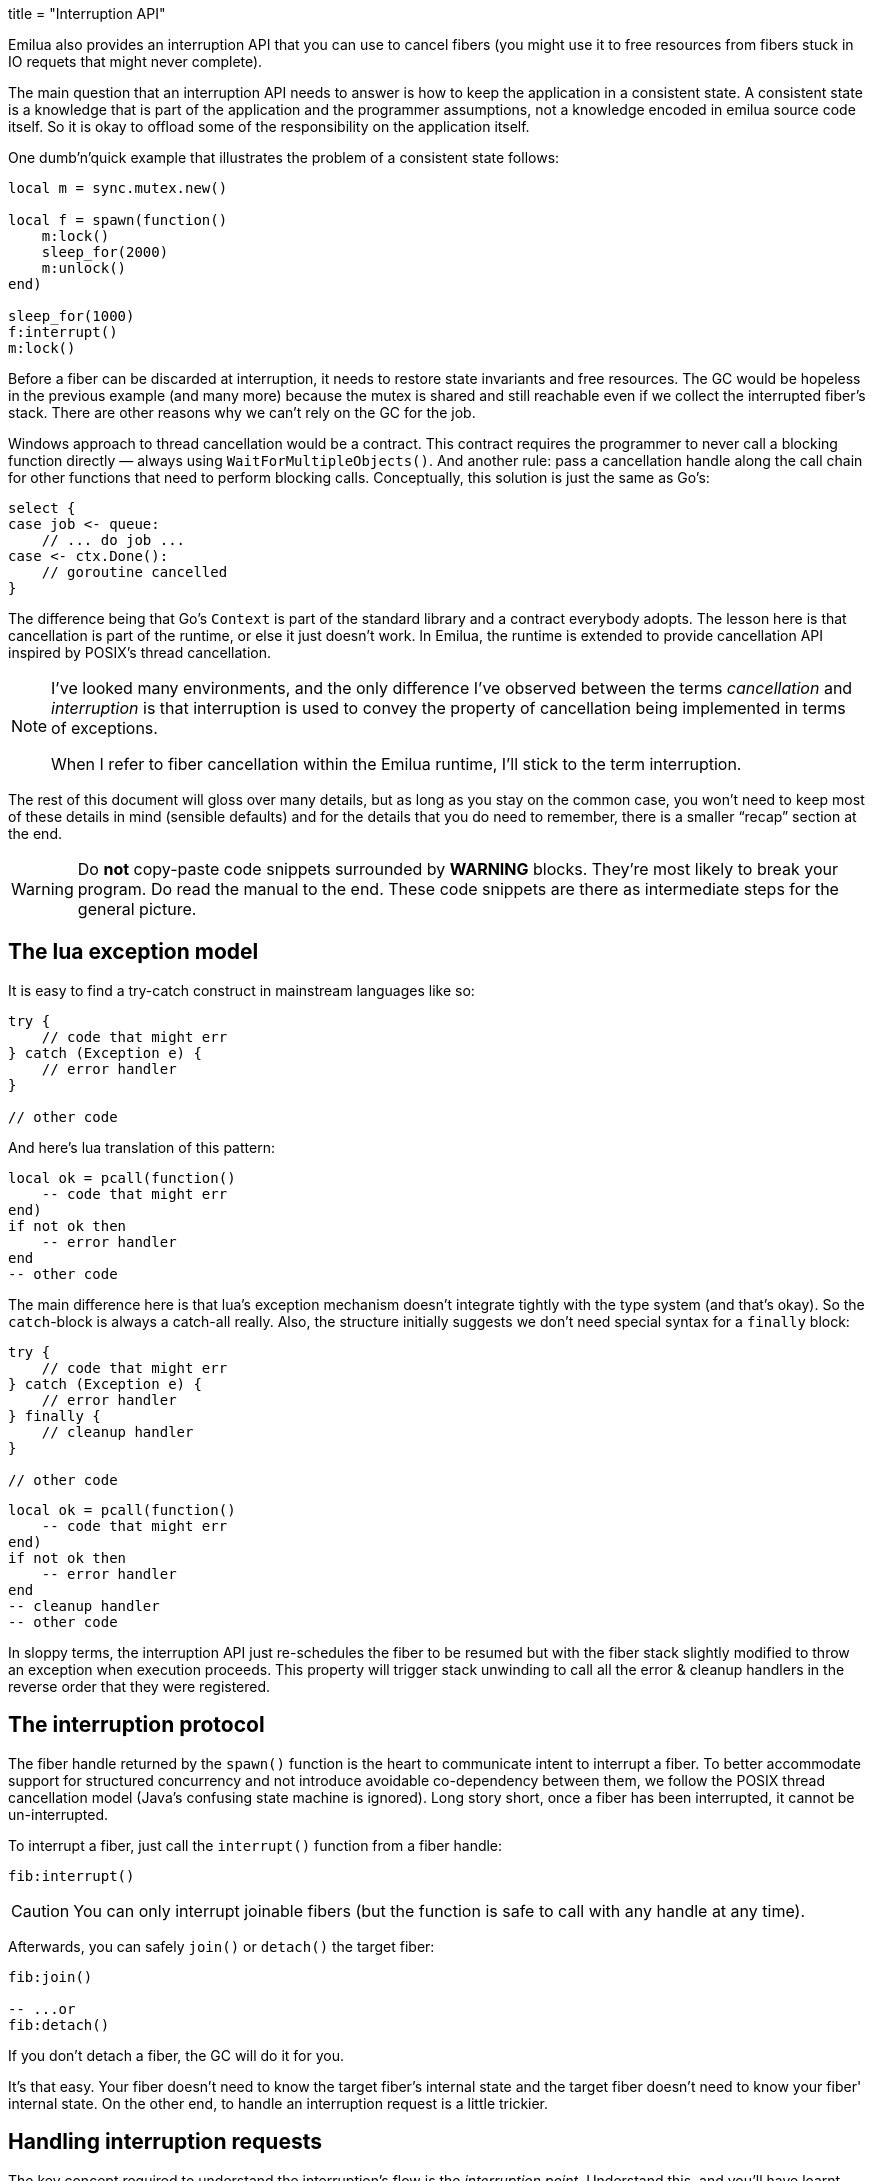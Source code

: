 +++
title = "Interruption API"
+++

Emilua also provides an interruption API that you can use to cancel fibers (you
might use it to free resources from fibers stuck in IO requets that might never
complete).

The main question that an interruption API needs to answer is how to keep the
application in a consistent state. A consistent state is a knowledge that is
part of the application and the programmer assumptions, not a knowledge encoded
in emilua source code itself. So it is okay to offload some of the
responsibility on the application itself.

One dumb'n'quick example that illustrates the problem of a consistent state
follows:

[source,lua]
----
local m = sync.mutex.new()

local f = spawn(function()
    m:lock()
    sleep_for(2000)
    m:unlock()
end)

sleep_for(1000)
f:interrupt()
m:lock()
----

Before a fiber can be discarded at interruption, it needs to restore state
invariants and free resources. The GC would be hopeless in the previous example
(and many more) because the mutex is shared and still reachable even if we
collect the interrupted fiber's stack. There are other reasons why we can't rely
on the GC for the job.

Windows approach to thread cancellation would be a contract. This contract
requires the programmer to never call a blocking function directly — always
using `WaitForMultipleObjects()`. And another rule: pass a cancellation handle
along the call chain for other functions that need to perform blocking calls.
Conceptually, this solution is just the same as Go's:

[source,go]
----
select {
case job <- queue:
    // ... do job ...
case <- ctx.Done():
    // goroutine cancelled
}
----

The difference being that Go's `Context` is part of the standard library and a
contract everybody adopts. The lesson here is that cancellation is part of the
runtime, or else it just doesn't work. In Emilua, the runtime is extended to
provide cancellation API inspired by POSIX's thread cancellation.

[NOTE]
--
I've looked many environments, and the only difference I've observed between the
terms _cancellation_ and _interruption_ is that interruption is used to convey
the property of cancellation being implemented in terms of exceptions.

When I refer to fiber cancellation within the Emilua runtime, I'll stick to the
term interruption.
--

The rest of this document will gloss over many details, but as long as you stay
on the common case, you won't need to keep most of these details in mind
(sensible defaults) and for the details that you do need to remember, there is a
smaller “recap” section at the end.

[WARNING]
--
Do *not* copy-paste code snippets surrounded by *WARNING* blocks. They're most
likely to break your program. Do read the manual to the end. These code snippets
are there as intermediate steps for the general picture.
--

== The lua exception model

It is easy to find a try-catch construct in mainstream languages like so:

[source,java]
----
try {
    // code that might err
} catch (Exception e) {
    // error handler
}

// other code
----

And here's lua translation of this pattern:

[source,lua]
----
local ok = pcall(function()
    -- code that might err
end)
if not ok then
    -- error handler
end
-- other code
----

The main difference here is that lua's exception mechanism doesn't integrate
tightly with the type system (and that's okay). So the ``catch``-block is always
a catch-all really. Also, the structure initially suggests we don't need special
syntax for a `finally` block:

[source,java]
----
try {
    // code that might err
} catch (Exception e) {
    // error handler
} finally {
    // cleanup handler
}

// other code
----

[source,lua]
----
local ok = pcall(function()
    -- code that might err
end)
if not ok then
    -- error handler
end
-- cleanup handler
-- other code
----

In sloppy terms, the interruption API just re-schedules the fiber to be resumed
but with the fiber stack slightly modified to throw an exception when execution
proceeds. This property will trigger stack unwinding to call all the error &
cleanup handlers in the reverse order that they were registered.

== The interruption protocol

The fiber handle returned by the `spawn()` function is the heart to communicate
intent to interrupt a fiber. To better accommodate support for structured
concurrency and not introduce avoidable co-dependency between them, we follow
the POSIX thread cancellation model (Java's confusing state machine is
ignored). Long story short, once a fiber has been interrupted, it cannot be
un-interrupted.

To interrupt a fiber, just call the `interrupt()` function from a fiber handle:

[source,lua]
----
fib:interrupt()
----

CAUTION: You can only interrupt joinable fibers (but the function is safe to
call with any handle at any time).

Afterwards, you can safely `join()` or `detach()` the target fiber:

[source,lua]
----
fib:join()

-- ...or
fib:detach()
----

If you don't detach a fiber, the GC will do it for you.

It's that easy. Your fiber doesn't need to know the target fiber's internal
state and the target fiber doesn't need to know your fiber' internal state. On
the other end, to handle an interruption request is a little trickier.

== Handling interruption requests

The key concept required to understand the interruption's flow is the
_interruption point_. Understand this, and you'll have learnt how to handle
interruption requests.

[NOTE]
--
[discrete]
== Definition

An _interruption point_ configures a point in your application where it is
allowed for the Emilua runtime to stop normal execution flow and raise an
exception to trigger stack unwinding if an interruption request from another
fiber has been received.
--

When the possibility of interruption is added to the table, your mental model
has to take into account that calls to certain functions _now_ might throw an
error for no other reason but rewind the stack before freeing the fiber.

The only places that are allowed to serve as interruption points are calls to
suspending functions (plus the `pcall()` family and `coroutine.resume()` for
reasons soon to be explained).

[source,lua]
----
-- this snippet has no interruption points
-- exceptions are never raised here
local i = 0
while true do
    i = i + 1
end
----

The following function doesn't need to worry about leaving the object `self` in
an inconsistent state if the fiber gets interrupted. And the reason for this is
quite simple: this function doesn't have interruption points (which is usually
the case for functions that are purely compute-bound). It won't ever be
interrupted in the middle of its work.

[source,lua]
----
function mt:new_sample(sample)
    self.mean_ = self.a * sample + (1 - self.a) * self.mean_
    self.f = self.a + (1 - self.a) * self.f
end
----

Functions that suspend the fiber (e.g. IO and functions from the `sync` module)
configure interruption points. The function `echo` defined below has
interruption points.

[source,lua]
----
function echo(sock, buf)
    local nread = sock:read(buf) -- <1>
    sock:write(buf, nread)       -- <2>
end
----

Now take the following code to orchestrate the interaction between two fibers.

[source,lua]
----
local child_fib = spawn(function()
    local buf = buffer.new(1024)
    echo(global_sock, buf)
end)

child_fib:interrupt()
----

The mother-fiber doesn't have interruption points, so it executes til
the end. The `child_fib` fiber calls `echo()` and `echo()` will in turn act as
an interruption point (i.e. the property of being an interruption point
propagates up to the caller functions).

NOTE: `this_fiber.yield()` can be used to introduce interruption points for
fibers that otherwise would have none.

The mother-fiber doesn't call any suspending function, so it'll run until the
end and only yields execution back to other fibers when it does end. At the last
line, an interruption request is sent to the child fiber. The runtime's
scheduler doesn't guarantee when the interruption request will be delivered and
can schedule execution of the remaining fibers with plenty of freedom given
we're not using any synchronization primitives.

In this simple scenario, it's quite likely that the interruption request will be
delivered pretty quickly and the call to `sock:read()` inside `echo()` will
suspend `child_fib` just to awake it again but with an exception being raised
instead of the result being returned. The exception will unwind the whole stack
and the fiber finishes.

Any of the interruption points can serve for the fiber to act on the
interruption request. Another possible point where these mechanisms would be
triggered is the `sock:write()` suspending function.

NOTE: `this_fiber.uncaught_handler()` isn't called when the exception is
`fiber_interrupted` so you don't really have to care about trapping interruption
exceptions. You're free to just let the stack fully unwind.

[WARNING]
--
[source,lua]
----
local child_fib = spawn(function()
    local buf = buffer.new(1024)
    global_sock_mutex:lock()
    local ok, ex = pcall(function()
        echo(global_sock, buf)
    end)
    global_sock_mutex:unlock()
    if not ok then
        error(ex)
    end
end)
----
--

To register a cleanup handler in case the fiber gets interrupted, all you need
to do is handle the raised exceptions.

A fiber is always either interrupted or not interrupted. A fiber doesn't go back
to the un-interrupted state. Once the fiber has been interrupted, it'll stay in
this state. The task in hand is to rewind the stack calling the cleanup handlers
to keep the application state consistent after the GC collect the fiber — all
done by the Emilua runtime.

So you can't call more suspending functions after the fiber gets interrupted:

[source,lua]
----
local ok, ex = pcall(function()
    -- lots of IO ops                -- <1>
end)
if not ok then
    watchdog_sock:write(errored_msg) -- <2>
    error(ex)
end
----
<1> Lots of interruption points. All swallowed by `pcall()`.
<2> If fiber gets interrupted at `#1`, it won't init any IO operation here but
instead throw another `fiber_interrupted` exception.

The previous snippet has an error. To properly achieve the desired behaviour,
you have to temporally disable interruptions in the cleanup handler like so:

[source,lua]
----
local ok, ex = pcall(function()
    -- lots of IO ops
end)
if not ok then
    this_fiber.disable_interruption()
    pcall(function()
        watchdog_sock:write(errored_msg)
    end)
    this_fiber.restore_interruption()
    error(ex)
end
----

NOTE: `this_fiber.restore_interruption()` has to be called as many times as
`this_fiber.disable_interruption()` has been called to restore interruptibility.

It looks messy, but this behaviour actually helps the common case to stay
clean. Were not for these choices, a common fiber that doesn't have to handle
interruption like the following would accidentally swallow an interruption
request and never get collected:

[source,lua]
----
local ok = false
while not ok do
    ok = pcall(function()
        my_udp_sock:send(notify_msg)
    end)
end
----

And the `pcall()` family in itself also configures an interruption point exactly
to make sure that loops like this won't prevent the fiber from being properly
interrupted. `pcall()` family and `coroutine.resume()` are the only functions
which aren't suspending functions but introduce interruption points
nevertheless.

[NOTE]
--
It is guaranteed that `fib:interrupt()` will never be an interruption point (and
neither a suspension point).

This guarantee is useful to build certain concurrency patterns.
--

== The `scope()` facility

The control flow for the common case is good, but handling interruptions right
now is tricky to say the least. To make matters less error-prone, the `scope()`
family of functions exist.

* `scope()`
* `scope_cleanup_push()`
* `scope_cleanup_pop()`

The `scope()` function receives a closure and executes it, but it maintains a
list of cleanup handlers to be called on the exit path (be it reached by the
common exit flow or by a raised exception). When you call it, the list of
cleanup handlers is empty, and you can use `scope_cleanup_push()` to register
cleanup handlers. They are executed in the reverse order in which they were
registered. The handlers are called with the interruptions disabled, so you
don't need to disable them yourself.

NOTE: It is safe to have nested ``scope()``s.

One of the previous examples can now be rewritten as follows:

[source,lua]
----
local child_fib = spawn(function()
    local buf = buffer.new(1024)
    global_sock_mutex:lock()
    scope_cleanup_push(function() global_sock_mutex:unlock() end)
    echo(global_sock, buf)
end)
----

If a cleanup handler throws an error, the error is ignored.

If you want to call the last registered cleanup handler and pop it from the
list, just call `scope_cleanup_pop()`. `scope_cleanup_pop()` receives an
optional argument informing whether the cleanup handler must be executed after
removed from the list (defaulting to `true`).

[source,lua]
----
scope(function()
    scope_cleanup_push(function()
        watchdog_sock:write(errored_msg)
    end)

    -- lots of IO ops

    scope_cleanup_pop(false)
end)
----

Every fiber has an implicit root scope so you don't need to always create one
yourself. The standard lua's `pcall()` is also modified to act as a scope which
is a lot of convenience for you.

When you call `scope_cleanup_pop()` yourself, errors raised from the cleanup
handler are also swallowed and not propagated up. The thing is: you should not
write errors in the cleanup or error handlers. Bugs are unavoidable but writing
error handlers for error handlers for error handlers for error handlers in an
infinite cascade won't do us any good.

IMPORTANT: Given `pcall()` is also an interruption point, examples written
inside *WARNING* blocks from the previous section had bugs related to
maintaining invariants and the `scope()` family is the safest way to register
cleanup handlers.

== IO objects

It's not unrealistic to share a single IO object among multiple fibers. The
following snippets are based (the original code was not lua's) on real-world
code:

.Fiber _ping-sender_
[source,lua]
----
while true do
    sleep_for(20 * 1000)
    write_mutex:lock()
    scope_cleanup_push(function() write_mutex:unlock() end)
    local ok = pcall(function() ws:ping() end)
    if not ok then
        return
    end
    scope_cleanup_pop()
end
----

.Fiber _consume-subscriptions_
[source,lua]
----
while true do
    local ok = pcall(function()
        -- `app` may call `write_mutex:lock()`
        app:consume_subscriptions()
    end)
    if not ok then
        return
    end
    -- uses `sync.cond`
    app:wait_on_subscriptions()
end
----

.Fiber _main_
[source,lua]
----
local buffer = buffer.new(1024)
while true do
    local ok = pcall(function()
        local nread = ws:read(buffer)
        -- `app` may call `write_mutex:lock()`
        app:on_ws_read(buffer, nread)
    end)
    if not ok then
        break
    end
end

f1:interrupt()
f2:interrupt()
this_fiber.disable_interruption()
f1:join()
f2:join()
----

A fiber will never be interrupted in the _middle_ (tricky concept to define) of
some IO operation. If a fiber suspended on some IO operation and it was
successfully interrupted, it means the operation is not delivered at all and can
be tried again later as if it never happened in the first place. The following
artificial example illustrates this guarantee (restricting the IO object to a
single fiber to keep the code sample small and easy to follow):

[source,lua]
----
scope_cleanup_push(function()
    my_udp_sock:write(shutdown_msg)
end)
while true do
    sleep_for(20 * 1000)
    dns_query:resolve()
end
----

If the interruption request arrives when the fiber is suspended at
`dns_query:resolve()`, the runtime will schedule cancellation of the underlying
IO operation and only resume the fiber when the reply for the cancellation
request arrives. At this point, if the original IO operation already succeeded,
`fiber_interrupted` exception won't be raised so you have a chance to examine
the result and the interruption handling will be postponed to the next
interruption point.

IMPORTANT: The `pcall()` family actually provides the same fundamental
guarantee. Once it starts executing the argument passed, it won't throw any
`fiber_interrupted` exception so you have a chance to examine the result of the
executed code. The `pcall()` family only checks for interruption requests before
executing the argument.

[NOTE]
--
Some IO objects might use relaxed semantics here to avoid expensive
implementations. For instance, HTTP sockets might close the underlying TCP
socket if you cancel an IO operation to avoid bookkeeping state.

Refer to their documentation to check when the behaviour uses relaxed
semantics. All in all, they should never block indefinitely. That's a guarantee
you can rely on. Preferably, they won't use a timeout to react on cancellations
either (that would be just bad).
--

== User-level coroutines

IMPORTANT: Interruptibility is not a property from the coroutine. The coroutine
can be created in one fiber, started in a second fiber and resumed in a third
one. Interruptibility is a property from the fiber.

[source,lua]
----
fibonacci = coroutine.create(function()
    local a, b = 0, 1
    while true do
        a, b = b, a + b
        coroutine.yield(a)
    end
end)
----

`coroutine.resume()` swallows exceptions raised within the coroutine, just like
`pcall()`. Therefore, the runtime guarantees `coroutine.resume()` enjoys the
same properties found in `pcall()`:

* `coroutine.resume()` is an interruption point.
* `coroutine.resume()` only checks for interruption requests before resuming the
  coroutine (i.e. the interruption notification is not fully asynchronous).
* Like `pcall()`, `coroutine.create()` will also create a new `scope()` for the
  closure. However, this scope (and any nested one) is independent from the
  parent fiber and tied not to the enclosing parent fiber's lexical scopes but
  to the coroutine lifetime.

We can't guarantee deterministic resumption of zombie coroutines to (re-)deliver
interruption requests (nor should). Therefore, if the GC collects any of your
unreachable coroutines with remaining `scope_cleanup_pop()` to be done, it does
nothing besides collecting the coroutine stack. You have to prepare your code to
cope with this non-guarantee otherwise you most likely will have buggy code.

[source,lua]
----
local co = coroutine.create(function()
    m:lock()
    -- this handler will never be called
    scope_cleanup_push(function() m:unlock() end)
    coroutine.yield()
end)

coroutine.resume(co)
----

The safe bet is to just structure the code in a way that there is no need to
call `scope_cleanup_push()` within user-created coroutines.

== Recap

The fiber handle returned by `spawn()` has an `interrupt()` member-function that
can be used to interrupt joinable fibers. The fiber only gets interrupted at
interruption points. To preserve invariants your app relies on, register cleanup
handlers with `scope_cleanup_push()`.

The relationship between user-created coroutines and interruptions is tricky.
Therefore, you should avoid creating (either manually or through some
abstraction) cleanup handlers within them.

[source,lua]
----
this_fiber.disable_interruption()
local numbers = {8, 42, 38, 111, 2, 39, 1}

local sleeper = spawn(function()
    for _, n in pairs(numbers) do
        local f = spawn(function()
            sleep_for(n)
            print(n)
        end)
        scope_cleanup_push(function()
            f:interrupt()
        end)
    end
end)

local sigwaiter = spawn(function()
    local sigusr1 = signals.new(signals.SIGUSR1)
    sigusr1:wait()
    sleeper:interrupt()
end)

sleeper:join()
sigwaiter:interrupt()
----

TIP: Calling `scope_cleanup_push()` within a loop like the example just given
(w/o a matching `scope_cleanup_pop()` within the same scope's nesting level)
makes it hard to visualize the execution of the cleanup handlers and it is thus
discouraged.
